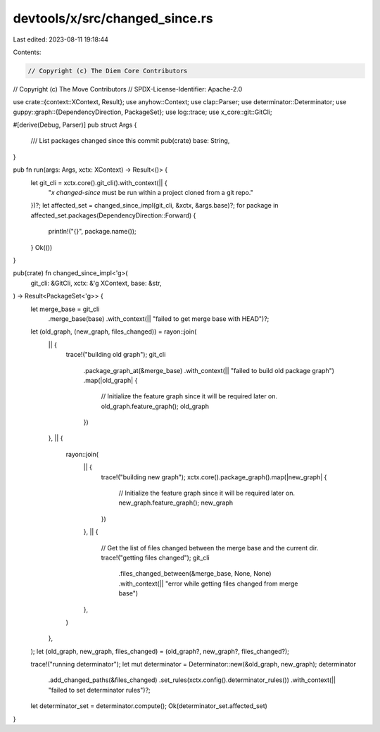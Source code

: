 devtools/x/src/changed_since.rs
===============================

Last edited: 2023-08-11 19:18:44

Contents:

.. code-block:: rs

    // Copyright (c) The Diem Core Contributors
// Copyright (c) The Move Contributors
// SPDX-License-Identifier: Apache-2.0

use crate::{context::XContext, Result};
use anyhow::Context;
use clap::Parser;
use determinator::Determinator;
use guppy::graph::{DependencyDirection, PackageSet};
use log::trace;
use x_core::git::GitCli;

#[derive(Debug, Parser)]
pub struct Args {
    /// List packages changed since this commit
    pub(crate) base: String,
}

pub fn run(args: Args, xctx: XContext) -> Result<()> {
    let git_cli = xctx.core().git_cli().with_context(|| {
        "`x changed-since` must be run within a project cloned from a git repo."
    })?;
    let affected_set = changed_since_impl(git_cli, &xctx, &args.base)?;
    for package in affected_set.packages(DependencyDirection::Forward) {
        println!("{}", package.name());
    }
    Ok(())
}

pub(crate) fn changed_since_impl<'g>(
    git_cli: &GitCli,
    xctx: &'g XContext,
    base: &str,
) -> Result<PackageSet<'g>> {
    let merge_base = git_cli
        .merge_base(base)
        .with_context(|| "failed to get merge base with HEAD")?;
    let (old_graph, (new_graph, files_changed)) = rayon::join(
        || {
            trace!("building old graph");
            git_cli
                .package_graph_at(&merge_base)
                .with_context(|| "failed to build old package graph")
                .map(|old_graph| {
                    // Initialize the feature graph since it will be required later on.
                    old_graph.feature_graph();
                    old_graph
                })
        },
        || {
            rayon::join(
                || {
                    trace!("building new graph");
                    xctx.core().package_graph().map(|new_graph| {
                        // Initialize the feature graph since it will be required later on.
                        new_graph.feature_graph();
                        new_graph
                    })
                },
                || {
                    // Get the list of files changed between the merge base and the current dir.
                    trace!("getting files changed");
                    git_cli
                        .files_changed_between(&merge_base, None, None)
                        .with_context(|| "error while getting files changed from merge base")
                },
            )
        },
    );
    let (old_graph, new_graph, files_changed) = (old_graph?, new_graph?, files_changed?);

    trace!("running determinator");
    let mut determinator = Determinator::new(&old_graph, new_graph);
    determinator
        .add_changed_paths(&files_changed)
        .set_rules(xctx.config().determinator_rules())
        .with_context(|| "failed to set determinator rules")?;

    let determinator_set = determinator.compute();
    Ok(determinator_set.affected_set)
}


